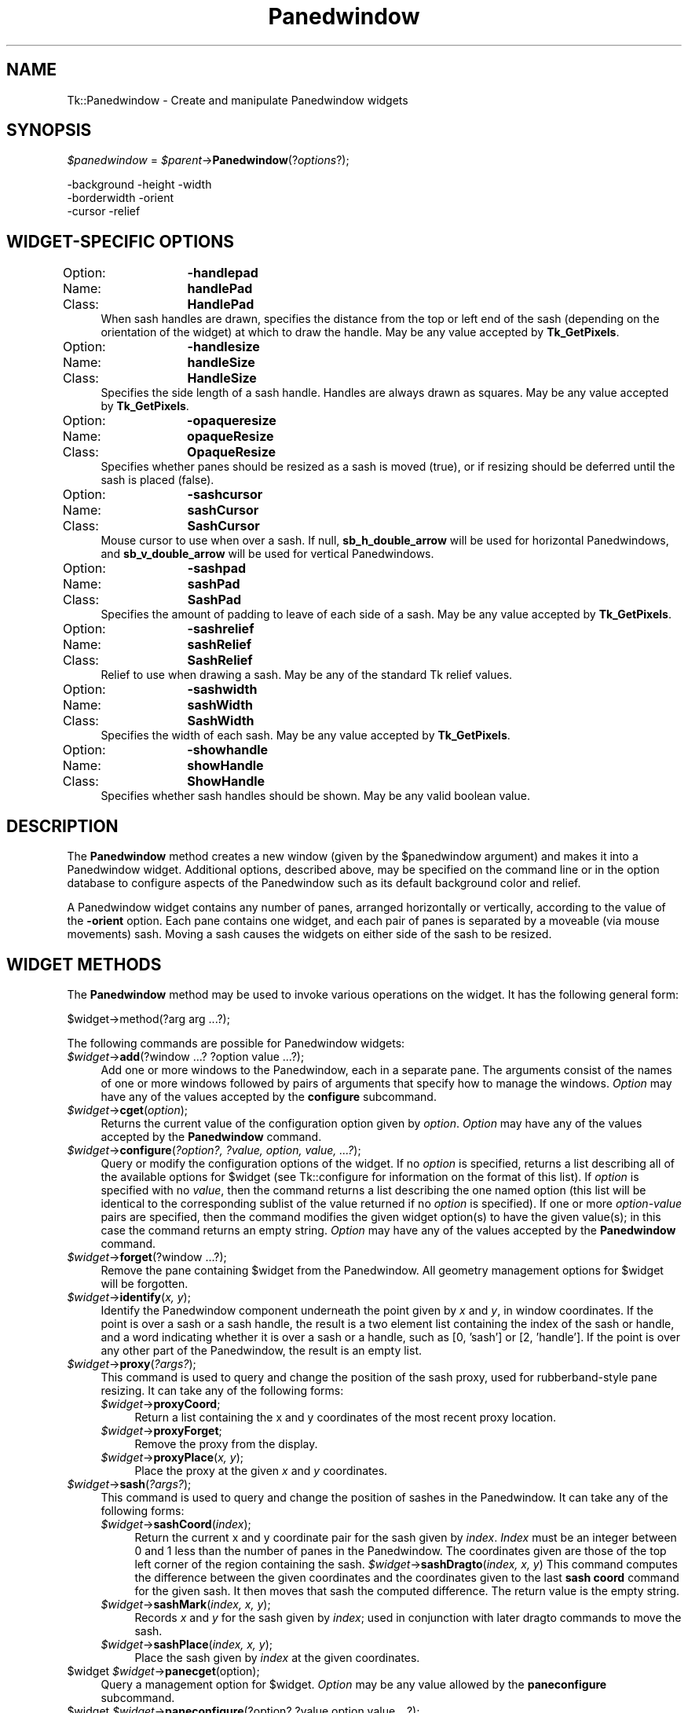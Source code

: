 .\" Automatically generated by Pod::Man 4.09 (Pod::Simple 3.35)
.\"
.\" Standard preamble:
.\" ========================================================================
.de Sp \" Vertical space (when we can't use .PP)
.if t .sp .5v
.if n .sp
..
.de Vb \" Begin verbatim text
.ft CW
.nf
.ne \\$1
..
.de Ve \" End verbatim text
.ft R
.fi
..
.\" Set up some character translations and predefined strings.  \*(-- will
.\" give an unbreakable dash, \*(PI will give pi, \*(L" will give a left
.\" double quote, and \*(R" will give a right double quote.  \*(C+ will
.\" give a nicer C++.  Capital omega is used to do unbreakable dashes and
.\" therefore won't be available.  \*(C` and \*(C' expand to `' in nroff,
.\" nothing in troff, for use with C<>.
.tr \(*W-
.ds C+ C\v'-.1v'\h'-1p'\s-2+\h'-1p'+\s0\v'.1v'\h'-1p'
.ie n \{\
.    ds -- \(*W-
.    ds PI pi
.    if (\n(.H=4u)&(1m=24u) .ds -- \(*W\h'-12u'\(*W\h'-12u'-\" diablo 10 pitch
.    if (\n(.H=4u)&(1m=20u) .ds -- \(*W\h'-12u'\(*W\h'-8u'-\"  diablo 12 pitch
.    ds L" ""
.    ds R" ""
.    ds C` ""
.    ds C' ""
'br\}
.el\{\
.    ds -- \|\(em\|
.    ds PI \(*p
.    ds L" ``
.    ds R" ''
.    ds C`
.    ds C'
'br\}
.\"
.\" Escape single quotes in literal strings from groff's Unicode transform.
.ie \n(.g .ds Aq \(aq
.el       .ds Aq '
.\"
.\" If the F register is >0, we'll generate index entries on stderr for
.\" titles (.TH), headers (.SH), subsections (.SS), items (.Ip), and index
.\" entries marked with X<> in POD.  Of course, you'll have to process the
.\" output yourself in some meaningful fashion.
.\"
.\" Avoid warning from groff about undefined register 'F'.
.de IX
..
.if !\nF .nr F 0
.if \nF>0 \{\
.    de IX
.    tm Index:\\$1\t\\n%\t"\\$2"
..
.    if !\nF==2 \{\
.        nr % 0
.        nr F 2
.    \}
.\}
.\" ========================================================================
.\"
.IX Title "Panedwindow 3pm"
.TH Panedwindow 3pm "2018-12-25" "perl v5.26.1" "User Contributed Perl Documentation"
.\" For nroff, turn off justification.  Always turn off hyphenation; it makes
.\" way too many mistakes in technical documents.
.if n .ad l
.nh
.SH "NAME"
Tk::Panedwindow \- Create and manipulate Panedwindow widgets
.SH "SYNOPSIS"
.IX Header "SYNOPSIS"
\&\fI\f(CI$panedwindow\fI\fR = \fI\f(CI$parent\fI\fR\->\fBPanedwindow\fR(?\fIoptions\fR?);
.PP
.Vb 3
\& \-background    \-height  \-width
\& \-borderwidth   \-orient
\& \-cursor        \-relief
.Ve
.SH "WIDGET-SPECIFIC OPTIONS"
.IX Header "WIDGET-SPECIFIC OPTIONS"
.IP "Option:	\fB\-handlepad\fR" 4
.IX Item "Option: -handlepad"
.PD 0
.IP "Name:	\fBhandlePad\fR" 4
.IX Item "Name: handlePad"
.IP "Class:	\fBHandlePad\fR" 4
.IX Item "Class: HandlePad"
.PD
When sash handles are drawn, specifies the distance from the top or
left end of the sash (depending on the orientation of the widget) at
which to draw the handle.  May be any value accepted by \fBTk_GetPixels\fR.
.IP "Option:	\fB\-handlesize\fR" 4
.IX Item "Option: -handlesize"
.PD 0
.IP "Name:	\fBhandleSize\fR" 4
.IX Item "Name: handleSize"
.IP "Class:	\fBHandleSize\fR" 4
.IX Item "Class: HandleSize"
.PD
Specifies the side length of a sash handle.  Handles are always
drawn as squares.  May be any value accepted by \fBTk_GetPixels\fR.
.IP "Option:	\fB\-opaqueresize\fR" 4
.IX Item "Option: -opaqueresize"
.PD 0
.IP "Name:	\fBopaqueResize\fR" 4
.IX Item "Name: opaqueResize"
.IP "Class:	\fBOpaqueResize\fR" 4
.IX Item "Class: OpaqueResize"
.PD
Specifies whether panes should be resized as a sash is moved (true),
or if resizing should be deferred until the sash is placed (false).
.IP "Option:	\fB\-sashcursor\fR" 4
.IX Item "Option: -sashcursor"
.PD 0
.IP "Name:	\fBsashCursor\fR" 4
.IX Item "Name: sashCursor"
.IP "Class:	\fBSashCursor\fR" 4
.IX Item "Class: SashCursor"
.PD
Mouse cursor to use when over a sash.  If null,
\&\fBsb_h_double_arrow\fR will be used for horizontal Panedwindows, and
\&\fBsb_v_double_arrow\fR will be used for vertical Panedwindows.
.IP "Option:	\fB\-sashpad\fR" 4
.IX Item "Option: -sashpad"
.PD 0
.IP "Name:	\fBsashPad\fR" 4
.IX Item "Name: sashPad"
.IP "Class:	\fBSashPad\fR" 4
.IX Item "Class: SashPad"
.PD
Specifies the amount of padding to leave of each side of a sash.  May
be any value accepted by \fBTk_GetPixels\fR.
.IP "Option:	\fB\-sashrelief\fR" 4
.IX Item "Option: -sashrelief"
.PD 0
.IP "Name:	\fBsashRelief\fR" 4
.IX Item "Name: sashRelief"
.IP "Class:	\fBSashRelief\fR" 4
.IX Item "Class: SashRelief"
.PD
Relief to use when drawing a sash.  May be any of the standard Tk
relief values.
.IP "Option:	\fB\-sashwidth\fR" 4
.IX Item "Option: -sashwidth"
.PD 0
.IP "Name:	\fBsashWidth\fR" 4
.IX Item "Name: sashWidth"
.IP "Class:	\fBSashWidth\fR" 4
.IX Item "Class: SashWidth"
.PD
Specifies the width of each sash.  May be any value accepted by
\&\fBTk_GetPixels\fR.
.IP "Option:	\fB\-showhandle\fR" 4
.IX Item "Option: -showhandle"
.PD 0
.IP "Name:	\fBshowHandle\fR" 4
.IX Item "Name: showHandle"
.IP "Class:	\fBShowHandle\fR" 4
.IX Item "Class: ShowHandle"
.PD
Specifies whether sash handles should be shown.  May be any valid
boolean value.
.SH "DESCRIPTION"
.IX Header "DESCRIPTION"
The \fBPanedwindow\fR method creates a new window (given by the
\&\f(CW$panedwindow\fR argument) and makes it into a Panedwindow widget.
Additional options, described above, may be specified on the command
line or in the option database to configure aspects of the Panedwindow
such as its default background color and relief.
.PP
A Panedwindow widget contains any number of panes, arranged
horizontally or vertically, according to the value of the
\&\fB\-orient\fR option.  Each pane contains one widget, and each pair of
panes is separated by a moveable (via mouse movements) sash.  Moving a
sash causes the widgets on either side of the sash to be resized.
.SH "WIDGET METHODS"
.IX Header "WIDGET METHODS"
The \fBPanedwindow\fR method
may be used to invoke various operations on the widget.  It has the
following general form:
.PP
.Vb 1
\& $widget\->method(?arg arg ...?);
.Ve
.PP
The following
commands are possible for Panedwindow widgets:
.IP "\fI\f(CI$widget\fI\fR\->\fBadd\fR(?window ...? ?option value ...?);" 4
.IX Item "$widget->add(?window ...? ?option value ...?);"
Add one or more windows to the Panedwindow, each in a separate pane.
The arguments consist of the names of one or more windows
followed by pairs of arguments that specify how to manage the windows.
\&\fIOption\fR may have any of the values accepted by the
\&\fBconfigure\fR subcommand.
.IP "\fI\f(CI$widget\fI\fR\->\fBcget\fR(\fIoption\fR);" 4
.IX Item "$widget->cget(option);"
Returns the current value of the configuration option given by
\&\fIoption\fR.  \fIOption\fR may have any of the values accepted by the
\&\fBPanedwindow\fR command.
.IP "\fI\f(CI$widget\fI\fR\->\fBconfigure\fR(\fI?option?, ?value, option, value, ...?\fR);" 4
.IX Item "$widget->configure(?option?, ?value, option, value, ...?);"
Query or modify the configuration options of the widget.  If no
\&\fIoption\fR is specified, returns a list describing all of the
available options for \f(CW$widget\fR (see Tk::configure for
information on the format of this list).  If \fIoption\fR is specified
with no \fIvalue\fR, then the command returns a list describing the
one named option (this list will be identical to the corresponding
sublist of the value returned if no \fIoption\fR is specified).  If
one or more \fIoption-value\fR pairs are specified, then the command
modifies the given widget option(s) to have the given value(s);  in
this case the command returns an empty string. \fIOption\fR may have
any of the values accepted by the \fBPanedwindow\fR command.
.IP "\fI\f(CI$widget\fI\fR\->\fBforget\fR(?window ...?);" 4
.IX Item "$widget->forget(?window ...?);"
Remove the pane containing \f(CW$widget\fR from the Panedwindow.  All
geometry management options for \f(CW$widget\fR will be forgotten.
.IP "\fI\f(CI$widget\fI\fR\->\fBidentify\fR(\fIx, y\fR);" 4
.IX Item "$widget->identify(x, y);"
Identify the Panedwindow component underneath the point given by
\&\fIx\fR and \fIy\fR, in window coordinates.  If the point is over a
sash or a sash handle, the result is a two element list containing the
index of the sash or handle, and a word indicating whether it is over
a sash or a handle, such as [0, 'sash'] or [2, 'handle'].  If the point is
over any other part of the Panedwindow, the result is an empty list.
.IP "\fI\f(CI$widget\fI\fR\->\fBproxy\fR(\fI?args?\fR);" 4
.IX Item "$widget->proxy(?args?);"
This command is used to query and change the position of the sash
proxy, used for rubberband-style pane resizing. It can take any of
the following forms:
.RS 4
.IP "\fI\f(CI$widget\fI\fR\->\fBproxyCoord\fR;" 4
.IX Item "$widget->proxyCoord;"
Return a list containing the x and y coordinates of the most recent
proxy location.
.IP "\fI\f(CI$widget\fI\fR\->\fBproxyForget\fR;" 4
.IX Item "$widget->proxyForget;"
Remove the proxy from the display.
.IP "\fI\f(CI$widget\fI\fR\->\fBproxyPlace\fR(\fIx, y\fR);" 4
.IX Item "$widget->proxyPlace(x, y);"
Place the proxy at the given \fIx\fR and \fIy\fR coordinates.
.RE
.RS 4
.RE
.IP "\fI\f(CI$widget\fI\fR\->\fBsash\fR(\fI?args?\fR);" 4
.IX Item "$widget->sash(?args?);"
This command is used to query and change the position of sashes in the
Panedwindow.  It can take any of the following forms:
.RS 4
.IP "\fI\f(CI$widget\fI\fR\->\fBsashCoord\fR(\fIindex\fR);" 4
.IX Item "$widget->sashCoord(index);"
Return the current x and y coordinate pair for the sash given by
\&\fIindex\fR.  \fIIndex\fR must be an integer between 0 and 1 less than
the number of panes in the Panedwindow.  The coordinates given are
those of the top left corner of the region containing the sash.
\&\fI\f(CI$widget\fI\fR\->\fBsashDragto\fR(\fIindex, x, y\fR)
This command computes the difference between the given coordinates and the
coordinates given to the last \fBsash coord\fR command for the given
sash.  It then moves that sash the computed difference.  The return
value is the empty string.
.IP "\fI\f(CI$widget\fI\fR\->\fBsashMark\fR(\fIindex, x, y\fR);" 4
.IX Item "$widget->sashMark(index, x, y);"
Records \fIx\fR and \fIy\fR for the sash given by \fIindex\fR; used in
conjunction with later dragto commands to move the sash.
.IP "\fI\f(CI$widget\fI\fR\->\fBsashPlace\fR(\fIindex, x, y\fR);" 4
.IX Item "$widget->sashPlace(index, x, y);"
Place the sash given by \fIindex\fR at the given coordinates.
.RE
.RS 4
.RE
.ie n .IP "$widget \fI\f(CI$widget\fI\fR\->\fBpanecget\fR(option);" 4
.el .IP "\f(CW$widget\fR \fI\f(CI$widget\fI\fR\->\fBpanecget\fR(option);" 4
.IX Item "$widget $widget->panecget(option);"
Query a management option for \f(CW$widget\fR.  \fIOption\fR may be any
value allowed by the \fBpaneconfigure\fR subcommand.
.ie n .IP "$widget \fI\f(CI$widget\fI\fR\->\fBpaneconfigure\fR(?option? ?value option value ...?);" 4
.el .IP "\f(CW$widget\fR \fI\f(CI$widget\fI\fR\->\fBpaneconfigure\fR(?option? ?value option value ...?);" 4
.IX Item "$widget $widget->paneconfigure(?option? ?value option value ...?);"
Query or modify the management options for \f(CW$widget\fR.  If no
\&\fIoption\fR is specified, returns a list describing all of the
available options for \f(CW$widget\fR (see Tk::configure for
information on the format of this list).  If \fIoption\fR is specified
with no \fIvalue\fR, then the command returns a list describing the
one named option (this list will be identical to the corresponding
sublist of the value returned if no \fIoption\fR is specified).  If
one or more \fIoption-value\fR pairs are specified, then the command
modifies the given widget option(s) to have the given value(s);  in
this case the command returns an empty string.  The following options
are supported:
.RS 4
.ie n .IP "\fB\-after\fR => $widget" 4
.el .IP "\fB\-after\fR => \f(CW$widget\fR" 4
.IX Item "-after => $widget"
Insert the window after the window specified.  \f(CW$widget\fR should be the
name of a window already managed by \f(CW$widget\fR.
.ie n .IP "\fB\-before\fR => $widget" 4
.el .IP "\fB\-before\fR => \f(CW$widget\fR" 4
.IX Item "-before => $widget"
Insert the window before the window specified.  \f(CW$widget\fR should be
the name of a window already managed by \f(CW$widget\fR.
.IP "\fB\-height\fR => \fIsize\fR" 4
.IX Item "-height => size"
Specify a height for the window.  The height will be the outer
dimension of the window including its border, if any.  If \fIsize\fR
is an empty string, or if \fB\-height\fR is not specified, then the
height requested internally by the window will be used initially; the
height may later be adjusted by the movement of sashes in the
Panedwindow.  \fISize\fR may be any value accepted by \fBTk_GetPixels\fR.
.IP "\fB\-minsize\fR => \fIn\fR" 4
.IX Item "-minsize => n"
Specifies that the size of the window cannot be made less than
\&\fIn\fR.  This constraint only affects the size of the widget in the
paned dimension \*(-- the x dimension for horizontal Panedwindows, the y
dimension for vertical Panedwindows.  May be any value accepted by
\&\fBTk_GetPixels\fR.
.IP "\fB\-padx\fR => \fIn\fR" 4
.IX Item "-padx => n"
Specifies a non-negative value indicating how much extra space to
leave on each side of the window in the X\-direction.  The value may
have any of the forms accepted by \fBTk_GetPixels\fR.
.IP "\fB\-pady\fR => \fIn\fR" 4
.IX Item "-pady => n"
Specifies a non-negative value indicating how much extra space to
leave on each side of the window in the Y\-direction.  The value may
have any of the forms accepted by \fBTk_GetPixels\fR.
.IP "\fB\-sticky\fR => \fIstyle\fR" 4
.IX Item "-sticky => style"
If a window's pane is larger than the requested dimensions of the
window, this option may be used to position (or stretch) the window
within its pane.  \fIStyle\fR  is a string that contains zero or more
of the characters \fBn\fR, \fBs\fR, \fBe\fR or \fBw\fR.  The string
can optionally contains spaces or commas, but they are ignored.  Each
letter refers to a side (north, south, east, or west) that the window
will \*(L"stick\*(R" to.  If both \fBn\fR and \fBs\fR (or \fBe\fR and \fBw\fR)
are specified, the window will be stretched to fill the entire height
(or width) of its cavity.
.IP "\fB\-width\fR => \fIsize\fR" 4
.IX Item "-width => size"
Specify a width for the window.  The width will be the outer
dimension of the window including its border, if any.  If \fIsize\fR
is an empty string, or if \fB\-width\fR is not specified, then the
width requested internally by the window will be used initially; the
width may later be adjusted by the movement of sashes in the
Panedwindow.  \fISize\fR may be any value accepted by \fBTk_GetPixels\fR.
.RE
.RS 4
.RE
.IP "\fI\f(CI$widget\fI\fR\->\fBpanes\fR;" 4
.IX Item "$widget->panes;"
Returns an ordered list of the widgets managed by \f(CW$widget\fR.
.SH "RESIZING PANES"
.IX Header "RESIZING PANES"
A pane is resized by grabbing the sash (or sash handle if present) and
dragging with the mouse.  This is accomplished via mouse motion
bindings on the widget.  When a sash is moved, the sizes of the panes
on each side of the sash, and thus the widgets in those panes, are
adjusted.
.PP
When a pane is resized from outside (eg, it is packed to expand and
fill, and the containing toplevel is resized), space is added to the final
(rightmost or bottommost) pane in the window.
.SH "KEYWORDS"
.IX Header "KEYWORDS"
Panedwindow, widget, geometry management
